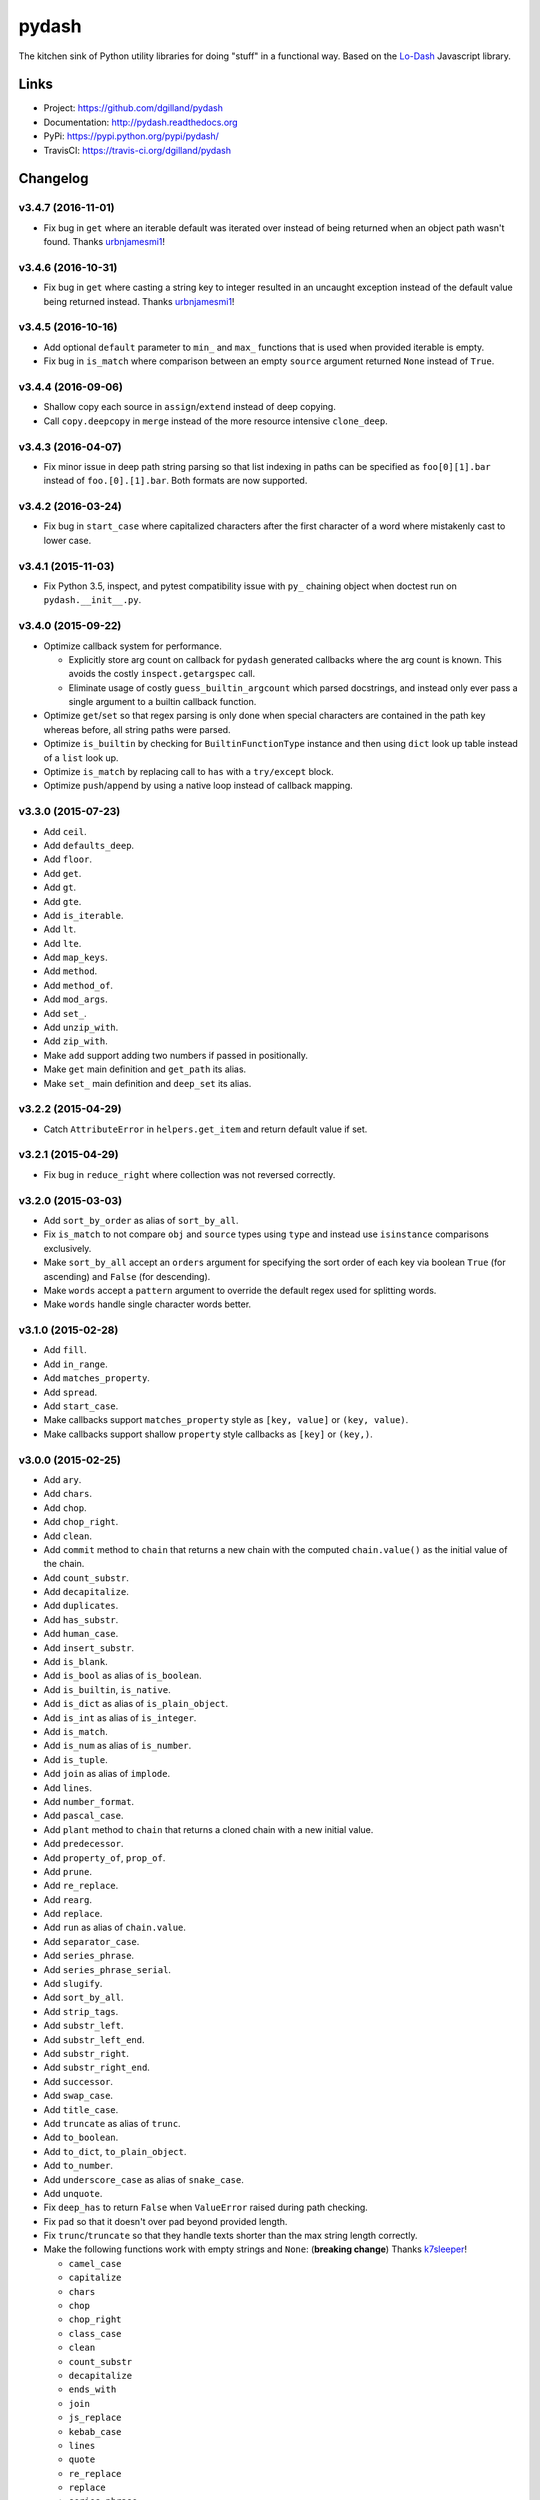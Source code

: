 ******
pydash
******

|version| |travis| |coveralls| |license|

The kitchen sink of Python utility libraries for doing "stuff" in a functional way. Based on the `Lo-Dash <http://lodash.com/>`_  Javascript library.


Links
=====

- Project: https://github.com/dgilland/pydash
- Documentation: http://pydash.readthedocs.org
- PyPi: https://pypi.python.org/pypi/pydash/
- TravisCI: https://travis-ci.org/dgilland/pydash


.. |version| image:: http://img.shields.io/pypi/v/pydash.svg?style=flat-square
    :target: https://pypi.python.org/pypi/pydash/

.. |travis| image:: http://img.shields.io/travis/dgilland/pydash/master.svg?style=flat-square
    :target: https://travis-ci.org/dgilland/pydash

.. |coveralls| image:: http://img.shields.io/coveralls/dgilland/pydash/master.svg?style=flat-square
    :target: https://coveralls.io/r/dgilland/pydash

.. |license| image:: http://img.shields.io/pypi/l/pydash.svg?style=flat-square
    :target: https://pypi.python.org/pypi/pydash/


.. _changelog:

Changelog
=========


v3.4.7 (2016-11-01)
-------------------

- Fix bug in ``get`` where an iterable default was iterated over instead of being returned when an object path wasn't found. Thanks urbnjamesmi1_!


v3.4.6 (2016-10-31)
-------------------

- Fix bug in ``get`` where casting a string key to integer resulted in an uncaught exception instead of the default value being returned instead. Thanks urbnjamesmi1_!


v3.4.5 (2016-10-16)
-------------------

- Add optional ``default`` parameter to ``min_`` and ``max_`` functions that is used when provided iterable is empty.
- Fix bug in ``is_match`` where comparison between an empty ``source`` argument returned ``None`` instead of ``True``.


v3.4.4 (2016-09-06)
-------------------

- Shallow copy each source in ``assign``/``extend`` instead of deep copying.
- Call ``copy.deepcopy`` in ``merge`` instead of the more resource intensive ``clone_deep``.


v3.4.3 (2016-04-07)
-------------------

- Fix minor issue in deep path string parsing so that list indexing in paths can be specified as ``foo[0][1].bar`` instead of ``foo.[0].[1].bar``. Both formats are now supported.


v3.4.2 (2016-03-24)
-------------------

- Fix bug in ``start_case`` where capitalized characters after the first character of a word where mistakenly cast to lower case.


v3.4.1 (2015-11-03)
-------------------

- Fix Python 3.5, inspect, and  pytest compatibility issue with ``py_`` chaining object when doctest run on ``pydash.__init__.py``.


v3.4.0 (2015-09-22)
-------------------

- Optimize callback system for performance.

  - Explicitly store arg count on callback for ``pydash`` generated callbacks where the arg count is known. This avoids the costly ``inspect.getargspec`` call.
  - Eliminate usage of costly ``guess_builtin_argcount`` which parsed docstrings, and instead only ever pass a single argument to a builtin callback function.

- Optimize ``get``/``set`` so that regex parsing is only done when special characters are contained in the path key whereas before, all string paths were parsed.
- Optimize ``is_builtin`` by checking for ``BuiltinFunctionType`` instance and then using ``dict`` look up table instead of a ``list`` look up.
- Optimize ``is_match`` by replacing call to ``has`` with a ``try/except`` block.
- Optimize ``push``/``append`` by using a native loop instead of callback mapping.


v3.3.0 (2015-07-23)
-------------------

- Add ``ceil``.
- Add ``defaults_deep``.
- Add ``floor``.
- Add ``get``.
- Add ``gt``.
- Add ``gte``.
- Add ``is_iterable``.
- Add ``lt``.
- Add ``lte``.
- Add ``map_keys``.
- Add ``method``.
- Add ``method_of``.
- Add ``mod_args``.
- Add ``set_``.
- Add ``unzip_with``.
- Add ``zip_with``.
- Make ``add`` support adding two numbers if passed in positionally.
- Make ``get`` main definition and ``get_path`` its alias.
- Make ``set_`` main definition and ``deep_set`` its alias.


v3.2.2 (2015-04-29)
-------------------

- Catch ``AttributeError`` in ``helpers.get_item`` and return default value if set.


v3.2.1 (2015-04-29)
-------------------

- Fix bug in ``reduce_right`` where collection was not reversed correctly.


v3.2.0 (2015-03-03)
-------------------

- Add ``sort_by_order`` as alias of ``sort_by_all``.
- Fix ``is_match`` to not compare ``obj`` and ``source`` types using ``type`` and instead use ``isinstance`` comparisons exclusively.
- Make ``sort_by_all`` accept an ``orders`` argument for specifying the sort order of each key via boolean ``True`` (for ascending) and ``False`` (for descending).
- Make ``words`` accept a ``pattern`` argument to override the default regex used for splitting words.
- Make ``words`` handle single character words better.


v3.1.0 (2015-02-28)
-------------------

- Add ``fill``.
- Add ``in_range``.
- Add ``matches_property``.
- Add ``spread``.
- Add ``start_case``.
- Make callbacks support ``matches_property`` style as ``[key, value]`` or ``(key, value)``.
- Make callbacks support shallow ``property`` style callbacks as ``[key]`` or ``(key,)``.


.. _changelog-v3.0.0:

v3.0.0 (2015-02-25)
-------------------

- Add ``ary``.
- Add ``chars``.
- Add ``chop``.
- Add ``chop_right``.
- Add ``clean``.
- Add ``commit`` method to ``chain`` that returns a new chain with the computed ``chain.value()`` as the initial value of the chain.
- Add ``count_substr``.
- Add ``decapitalize``.
- Add ``duplicates``.
- Add ``has_substr``.
- Add ``human_case``.
- Add ``insert_substr``.
- Add ``is_blank``.
- Add ``is_bool`` as alias of ``is_boolean``.
- Add ``is_builtin``, ``is_native``.
- Add ``is_dict`` as alias of ``is_plain_object``.
- Add ``is_int`` as alias of ``is_integer``.
- Add ``is_match``.
- Add ``is_num`` as alias of ``is_number``.
- Add ``is_tuple``.
- Add ``join`` as alias of ``implode``.
- Add ``lines``.
- Add ``number_format``.
- Add ``pascal_case``.
- Add ``plant`` method to ``chain`` that returns a cloned chain with a new initial value.
- Add ``predecessor``.
- Add ``property_of``, ``prop_of``.
- Add ``prune``.
- Add ``re_replace``.
- Add ``rearg``.
- Add ``replace``.
- Add ``run`` as alias of ``chain.value``.
- Add ``separator_case``.
- Add ``series_phrase``.
- Add ``series_phrase_serial``.
- Add ``slugify``.
- Add ``sort_by_all``.
- Add ``strip_tags``.
- Add ``substr_left``.
- Add ``substr_left_end``.
- Add ``substr_right``.
- Add ``substr_right_end``.
- Add ``successor``.
- Add ``swap_case``.
- Add ``title_case``.
- Add ``truncate`` as alias of ``trunc``.
- Add ``to_boolean``.
- Add ``to_dict``, ``to_plain_object``.
- Add ``to_number``.
- Add ``underscore_case`` as alias of ``snake_case``.
- Add ``unquote``.
- Fix ``deep_has`` to return ``False`` when ``ValueError`` raised during path checking.
- Fix ``pad`` so that it doesn't over pad beyond provided length.
- Fix ``trunc``/``truncate`` so that they handle texts shorter than the max string length correctly.
- Make the following functions work with empty strings and ``None``: (**breaking change**) Thanks k7sleeper_!

  - ``camel_case``
  - ``capitalize``
  - ``chars``
  - ``chop``
  - ``chop_right``
  - ``class_case``
  - ``clean``
  - ``count_substr``
  - ``decapitalize``
  - ``ends_with``
  - ``join``
  - ``js_replace``
  - ``kebab_case``
  - ``lines``
  - ``quote``
  - ``re_replace``
  - ``replace``
  - ``series_phrase``
  - ``series_phrase_serial``
  - ``starts_with``
  - ``surround``

- Make callback invocation have better support for builtin functions and methods. Previously, if one wanted to pass a builtin function or method as a callback, it had to be wrapped in a lambda which limited the number of arguments that would be passed it. For example, ``_.each([1, 2, 3], array.append)`` would fail and would need to be converted to ``_.each([1, 2, 3], lambda item: array.append(item)``. That is no longer the case as the non-wrapped method is now supported.
- Make ``capitalize`` accept ``strict`` argument to control whether to convert the rest of the string to lower case or not. Defaults to ``True``.
- Make ``chain`` support late passing of initial ``value`` argument.
- Make ``chain`` not store computed ``value()``. (**breaking change**)
- Make ``drop``, ``drop_right``, ``take``, and ``take_right`` have default ``n=1``.
- Make ``is_indexed`` return ``True`` for tuples.
- Make ``partial`` and ``partial_right`` accept keyword arguments.
- Make ``pluck`` style callbacks support deep paths. (**breaking change**)
- Make ``re_replace`` accept non-string arguments.
- Make ``sort_by`` accept ``reverse`` parameter.
- Make ``splice`` work with strings.
- Make ``to_string`` convert ``None`` to empty string. (**breaking change**)
- Move ``arrays.join`` to ``strings.join``. (**breaking change**)
- Rename ``join``/``implode``'s second parameter from ``delimiter`` to ``separator``. (**breaking change**)
- Rename ``split``/``explode``'s second parameter from ``delimiter`` to ``separator``. (**breaking change**)
- Reorder function arguments for ``after`` from ``(n, func)`` to ``(func, n)``. (**breaking change**)
- Reorder function arguments for ``before`` from ``(n, func)`` to ``(func, n)``. (**breaking change**)
- Reorder function arguments for ``times`` from ``(n, callback)`` to ``(callback, n)``. (**breaking change**)
- Reorder function arguments for ``js_match`` from ``(reg_exp, text)`` to ``(text, reg_exp)``. (**breaking change**)
- Reorder function arguments for ``js_replace`` from ``(reg_exp, text, repl)`` to ``(text, reg_exp, repl)``. (**breaking change**)
- Support iteration over class instance properties for non-list, non-dict, and non-iterable objects.


v2.4.2 (2015-02-03)
-------------------

- Fix ``remove`` so that array is modified after callback iteration.


v2.4.1 (2015-01-11)
-------------------

- Fix ``kebab_case`` so that it casts string to lower case.


v2.4.0 (2015-01-07)
-------------------

- Add ``ensure_ends_with``. Thanks k7sleeper_!
- Add ``ensure_starts_with``. Thanks k7sleeper_!
- Add ``quote``. Thanks k7sleeper_!
- Add ``surround``. Thanks k7sleeper_!


v2.3.2 (2014-12-10)
-------------------

- Fix ``merge`` and ``assign``/``extend`` so they apply ``clone_deep`` to source values before assigning to destination object.
- Make ``merge`` accept a callback as a positional argument if it is last.


v2.3.1 (2014-12-07)
-------------------

- Add ``pipe`` and ``pipe_right`` as aliases of ``flow`` and ``flow_right``.
- Fix ``merge`` so that trailing ``{}`` or ``[]`` don't overwrite previous source values.
- Make ``py_`` an alias for ``_``.


v2.3.0 (2014-11-10)
-------------------

- Support ``type`` callbacks (e.g. ``int``, ``float``, ``str``, etc.) by only passing a single callback argument when invoking the callback.
- Drop official support for Python 3.2. Too many testing dependencies no longer work on it.


v2.2.0 (2014-10-28)
-------------------

- Add ``append``.
- Add ``deep_get``.
- Add ``deep_has``.
- Add ``deep_map_values``.
- Add ``deep_set``.
- Add ``deep_pluck``.
- Add ``deep_property``.
- Add ``join``.
- Add ``pop``.
- Add ``push``.
- Add ``reverse``.
- Add ``shift``.
- Add ``sort``.
- Add ``splice``.
- Add ``unshift``.
- Add ``url``.
- Fix bug in ``snake_case`` that resulted in returned string not being converted to lower case.
- Fix bug in chaining method access test which skipped the actual test.
- Make ``_`` instance alias method access to methods with a trailing underscore in their name. For example, ``_.map()`` becomes an alias for ``map_()``.
- Make ``deep_prop`` an alias of ``deep_property``.
- Make ``has`` work with deep paths.
- Make ``has_path`` an alias of ``deep_has``.
- Make ``get_path`` handle escaping the ``.`` delimiter for string keys.
- Make ``get_path`` handle list indexing using strings such as ``'0.1.2'`` to access ``'value'`` in ``[[0, [0, 0, 'value']]]``.
- Make ``concat`` an alias of ``cat``.


v2.1.0 (2014-09-17)
-------------------

- Add ``add``, ``sum_``.
- Add ``average``, ``avg``, ``mean``.
- Add ``mapiter``.
- Add ``median``.
- Add ``moving_average``, ``moving_avg``.
- Add ``power``, ``pow_``.
- Add ``round_``, ``curve``.
- Add ``scale``.
- Add ``slope``.
- Add ``std_deviation``, ``sigma``.
- Add ``transpose``.
- Add ``variance``.
- Add ``zscore``.


.. _changelog-v2.0.0:

v2.0.0 (2014-09-11)
-------------------

- Add ``_`` instance that supports both method chaining and module method calling.
- Add ``cat``.
- Add ``conjoin``.
- Add ``deburr``.
- Add ``disjoin``.
- Add ``explode``.
- Add ``flatten_deep``.
- Add ``flow``.
- Add ``flow_right``.
- Add ``get_path``.
- Add ``has_path``.
- Add ``implode``.
- Add ``intercalate``.
- Add ``interleave``.
- Add ``intersperse``.
- Add ``is_associative``.
- Add ``is_even``.
- Add ``is_float``.
- Add ``is_decreasing``.
- Add ``is_increasing``.
- Add ``is_indexed``.
- Add ``is_instance_of``.
- Add ``is_integer``.
- Add ``is_json``.
- Add ``is_monotone``.
- Add ``is_negative``.
- Add ``is_odd``.
- Add ``is_positive``.
- Add ``is_strictly_decreasing``.
- Add ``is_strictly_increasing``.
- Add ``is_zero``.
- Add ``iterated``.
- Add ``js_match``.
- Add ``js_replace``.
- Add ``juxtapose``.
- Add ``mapcat``.
- Add ``reductions``.
- Add ``reductions_right``.
- Add ``rename_keys``.
- Add ``set_path``.
- Add ``split_at``.
- Add ``thru``.
- Add ``to_string``.
- Add ``update_path``.
- Add ``words``.
- Make callback function calling adapt to argspec of given callback function. If, for example, the full callback signature is ``(item, index, obj)`` but the passed in callback only supports ``(item)``, then only ``item`` will be passed in when callback is invoked. Previously, callbacks had to support all arguments or implement star-args.
- Make ``chain`` lazy and only compute the final value when ``value`` called.
- Make ``compose`` an alias of ``flow_right``.
- Make ``flatten`` shallow by default, remove callback option, and add ``is_deep`` option. (**breaking change**)
- Make ``is_number`` return ``False`` for boolean ``True`` and ``False``. (**breaking change**)
- Make ``invert`` accept ``multivalue`` argument.
- Make ``result`` accept ``default`` argument.
- Make ``slice_`` accept optional ``start`` and ``end`` arguments.
- Move files in ``pydash/api/`` to ``pydash/``. (**breaking change**)
- Move predicate functions from ``pydash.api.objects`` to ``pydash.api.predicates``. (**breaking change**)
- Rename ``create_callback`` to ``iteratee``. (**breaking change**)
- Rename ``functions`` to ``callables`` in order to allow ``functions.py`` to exist at the root of the pydash module folder. (**breaking change**)
- Rename *private* utility function ``_iter_callback`` to ``itercallback``. (**breaking change**)
- Rename *private* utility function ``_iter_list_callback`` to ``iterlist_callback``. (**breaking change**)
- Rename *private* utility function ``_iter_dict_callback`` to ``iterdict_callback``. (**breaking change**)
- Rename *private* utility function ``_iterate`` to ``iterator``. (**breaking change**)
- Rename *private* utility function ``_iter_dict`` to ``iterdict``. (**breaking change**)
- Rename *private* utility function ``_iter_list`` to ``iterlist``. (**breaking change**)
- Rename *private* utility function ``_iter_unique`` to ``iterunique``. (**breaking change**)
- Rename *private* utility function ``_get_item`` to ``getitem``. (**breaking change**)
- Rename *private* utility function ``_set_item`` to ``setitem``. (**breaking change**)
- Rename *private* utility function ``_deprecated`` to ``deprecated``. (**breaking change**)
- Undeprecate ``tail`` and make alias of ``rest``.


v1.1.0 (2014-08-19)
-------------------

- Add ``attempt``.
- Add ``before``.
- Add ``camel_case``.
- Add ``capitalize``.
- Add ``chunk``.
- Add ``curry_right``.
- Add ``drop_right``.
- Add ``drop_right_while``.
- Add ``drop_while``.
- Add ``ends_with``.
- Add ``escape_reg_exp`` and ``escape_re``.
- Add ``is_error``.
- Add ``is_reg_exp`` and ``is_re``.
- Add ``kebab_case``.
- Add ``keys_in`` as alias of ``keys``.
- Add ``negate``.
- Add ``pad``.
- Add ``pad_left``.
- Add ``pad_right``.
- Add ``partition``.
- Add ``pull_at``.
- Add ``repeat``.
- Add ``slice_``.
- Add ``snake_case``.
- Add ``sorted_last_index``.
- Add ``starts_with``.
- Add ``take_right``.
- Add ``take_right_while``.
- Add ``take_while``.
- Add ``trim``.
- Add ``trim_left``.
- Add ``trim_right``.
- Add ``trunc``.
- Add ``values_in`` as alias of ``values``.
- Create ``pydash.api.strings`` module.
- Deprecate ``tail``.
- Modify ``drop`` to accept ``n`` argument and remove as alias of ``rest``.
- Modify ``take`` to accept ``n`` argument and remove as alias of ``first``.
- Move ``escape`` and ``unescape`` from ``pydash.api.utilities`` to ``pydash.api.strings``. (**breaking change**)
- Move ``range_`` from ``pydash.api.arrays`` to ``pydash.api.utilities``. (**breaking change**)


.. _changelog-v1.0.0:

v1.0.0 (2014-08-05)
-------------------

- Add Python 2.6 and Python 3 support.
- Add ``after``.
- Add ``assign`` and ``extend``. Thanks nathancahill_!
- Add ``callback`` and ``create_callback``.
- Add ``chain``.
- Add ``clone``.
- Add ``clone_deep``.
- Add ``compose``.
- Add ``constant``.
- Add ``count_by``. Thanks nathancahill_!
- Add ``curry``.
- Add ``debounce``.
- Add ``defaults``. Thanks nathancahill_!
- Add ``delay``.
- Add ``escape``.
- Add ``find_key``. Thanks nathancahill_!
- Add ``find_last``. Thanks nathancahill_!
- Add ``find_last_index``. Thanks nathancahill_!
- Add ``find_last_key``. Thanks nathancahill_!
- Add ``for_each``. Thanks nathancahill_!
- Add ``for_each_right``. Thanks nathancahill_!
- Add ``for_in``. Thanks nathancahill_!
- Add ``for_in_right``. Thanks nathancahill_!
- Add ``for_own``. Thanks nathancahill_!
- Add ``for_own_right``. Thanks nathancahill_!
- Add ``functions_`` and ``methods``. Thanks nathancahill_!
- Add ``group_by``. Thanks nathancahill_!
- Add ``has``. Thanks nathancahill_!
- Add ``index_by``. Thanks nathancahill_!
- Add ``identity``.
- Add ``inject``.
- Add ``invert``.
- Add ``invoke``. Thanks nathancahill_!
- Add ``is_list``. Thanks nathancahill_!
- Add ``is_boolean``. Thanks nathancahill_!
- Add ``is_empty``. Thanks nathancahill_!
- Add ``is_equal``.
- Add ``is_function``. Thanks nathancahill_!
- Add ``is_none``. Thanks nathancahill_!
- Add ``is_number``. Thanks nathancahill_!
- Add ``is_object``.
- Add ``is_plain_object``.
- Add ``is_string``. Thanks nathancahill_!
- Add ``keys``.
- Add ``map_values``.
- Add ``matches``.
- Add ``max_``. Thanks nathancahill_!
- Add ``memoize``.
- Add ``merge``.
- Add ``min_``. Thanks nathancahill_!
- Add ``noop``.
- Add ``now``.
- Add ``omit``.
- Add ``once``.
- Add ``pairs``.
- Add ``parse_int``.
- Add ``partial``.
- Add ``partial_right``.
- Add ``pick``.
- Add ``property_`` and ``prop``.
- Add ``pull``. Thanks nathancahill_!
- Add ``random``.
- Add ``reduce_`` and ``foldl``.
- Add ``reduce_right`` and ``foldr``.
- Add ``reject``. Thanks nathancahill_!
- Add ``remove``.
- Add ``result``.
- Add ``sample``.
- Add ``shuffle``.
- Add ``size``.
- Add ``sort_by``. Thanks nathancahill_!
- Add ``tap``.
- Add ``throttle``.
- Add ``times``.
- Add ``transform``.
- Add ``to_list``. Thanks nathancahill_!
- Add ``unescape``.
- Add ``unique_id``.
- Add ``values``.
- Add ``wrap``.
- Add ``xor``.


.. _changelog-v0.0.0:

v0.0.0 (2014-07-22)
-------------------

- Add ``all_``.
- Add ``any_``.
- Add ``at``.
- Add ``bisect_left``.
- Add ``collect``.
- Add ``collections``.
- Add ``compact``.
- Add ``contains``.
- Add ``detect``.
- Add ``difference``.
- Add ``drop``.
- Add ``each``.
- Add ``each_right``.
- Add ``every``.
- Add ``filter_``.
- Add ``find``.
- Add ``find_index``.
- Add ``find_where``.
- Add ``first``.
- Add ``flatten``.
- Add ``head``.
- Add ``include``.
- Add ``index_of``.
- Add ``initial``.
- Add ``intersection``.
- Add ``last``.
- Add ``last_index_of``.
- Add ``map_``.
- Add ``object_``.
- Add ``pluck``.
- Add ``range_``.
- Add ``rest``.
- Add ``select``.
- Add ``some``.
- Add ``sorted_index``.
- Add ``tail``.
- Add ``take``.
- Add ``union``.
- Add ``uniq``.
- Add ``unique``.
- Add ``unzip``.
- Add ``where``.
- Add ``without``.
- Add ``zip_``.
- Add ``zip_object``.


.. _nathancahill: https://github.com/nathancahill
.. _k7sleeper: https://github.com/k7sleeper
.. _urbnjamesmi1: https://github.com/urbnjamesmi1


